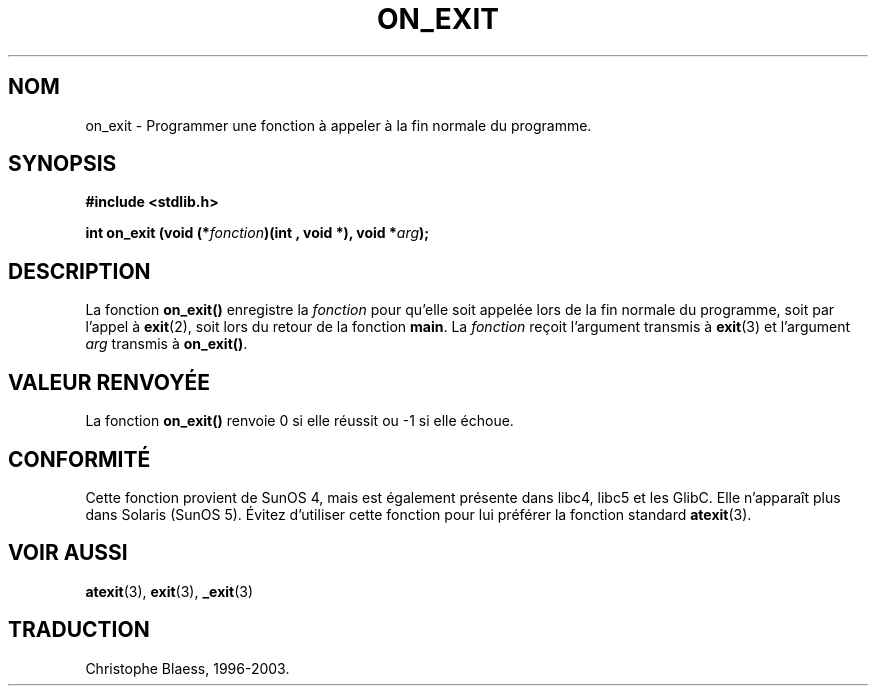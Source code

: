 .\" Copyright 1993 David Metcalfe (david@prism.demon.co.uk)
.\"
.\" Permission is granted to make and distribute verbatim copies of this
.\" manual provided the copyright notice and this permission notice are
.\" preserved on all copies.
.\"
.\" Permission is granted to copy and distribute modified versions of this
.\" manual under the conditions for verbatim copying, provided that the
.\" entire resulting derived work is distributed under the terms of a
.\" permission notice identical to this one
.\"
.\" Since the Linux kernel and libraries are constantly changing, this
.\" manual page may be incorrect or out-of-date.  The author(s) assume no
.\" responsibility for errors or omissions, or for damages resulting from
.\" the use of the information contained herein.  The author(s) may not
.\" have taken the same level of care in the production of this manual,
.\" which is licensed free of charge, as they might when working
.\" professionally.
.\"
.\" Formatted or processed versions of this manual, if unaccompanied by
.\" the source, must acknowledge the copyright and authors of this work.
.\"
.\" References consulted:
.\"     Linux libc source code
.\"     Lewine's _POSIX Programmer's Guide_ (O'Reilly & Associates, 1991)
.\"     386BSD man pages
.\" Modified 1993-04-02, David Metcalfe
.\" Modified 1993-07-25, Rik Faith (faith@cs.unc.edu)
.\" Traduction 05/11/1996 par Christophe Blaess (ccb@club-internet.fr)
.\" Màj 21/07/2003 LDP-1.56
.\" Màj 04/07/2005 LDP-1.61
.\"
.TH ON_EXIT 3 "21 juillet 2003" LDP "Manuel du programmeur Linux"
.SH NOM
on_exit \- Programmer une fonction à appeler à la fin normale du programme.
.SH SYNOPSIS
.nf
.B #include <stdlib.h>
.sp
.BI "int on_exit (void (*" fonction ")(int , void *), void *" arg );
.fi
.SH DESCRIPTION
La fonction \fBon_exit()\fP enregistre la \fIfonction\fP pour qu'elle
soit appelée lors de la fin normale du programme, soit par l'appel à
.BR exit (2),
soit lors du retour de la fonction \fBmain\fP.
La \fIfonction\fP reçoit l'argument transmis à
.BR exit (3)
et l'argument \fIarg\fP transmis à \fBon_exit()\fP.
.SH "VALEUR RENVOYÉE"
La fonction \fBon_exit()\fP renvoie 0 si elle réussit ou \-1 si elle échoue.
.SH CONFORMITÉ
Cette fonction provient de SunOS 4, mais est également présente dans libc4,
libc5 et les GlibC. Elle n'apparaît plus dans Solaris (SunOS 5).
Évitez d'utiliser cette fonction pour lui préférer la fonction standard
.BR atexit (3).
.SH "VOIR AUSSI"
.BR atexit (3),
.BR exit (3),
.BR _exit (3)
.SH TRADUCTION
Christophe Blaess, 1996-2003.
